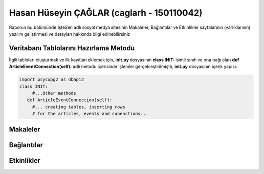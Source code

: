 Hasan Hüseyin ÇAĞLAR (caglarh - 150110042)
======

Raporun bu bölümünde İşteSen adlı sosyal medya sitesinin Makaleler, Bağlantılar ve Etkinlikler sayfalarının (varlıklarının) yazılım geliştirmesi ve detayları hakkında bilgi edinebilirsiniz

Veritabanı Tablolarını Hazırlama Metodu
----------------------------------
İlgili tabloları oluşturmak ve ilk kayıtları eklemek için, **init.py** dosyasının **class INIT:** isimli sınıfı ve ona bağı olan **def ArticleEventConnection(self):** adlı metodu içerisinde işlemler gerçekleştirilmiştir, **init.py** dosyasının içerik yapısı:

.. code-block:: python

      import psycopg2 as dbapi2
      class INIT:
           #...Other methods
         def ArticleEventConnection(self):
           #... creating tables, inserting rows
           # for the articles, events and conenctions...
  
Makaleler
--------------

Bağlantılar
--------------

Etkinlikler
--------------
